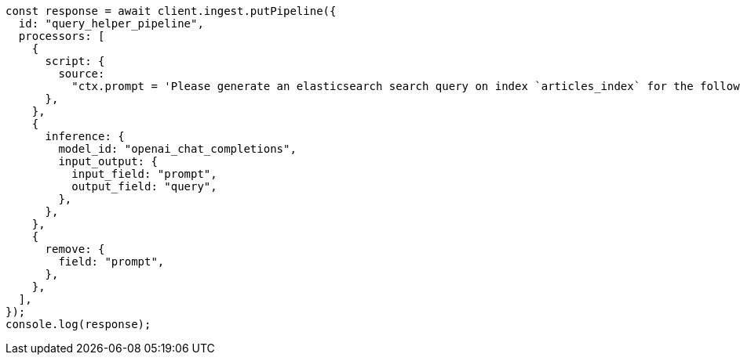 // This file is autogenerated, DO NOT EDIT
// Use `node scripts/generate-docs-examples.js` to generate the docs examples

[source, js]
----
const response = await client.ingest.putPipeline({
  id: "query_helper_pipeline",
  processors: [
    {
      script: {
        source:
          "ctx.prompt = 'Please generate an elasticsearch search query on index `articles_index` for the following natural language query. Dates are in the field `@timestamp`, document types are in the field `type` (options are `news`, `publication`), categories in the field `category` and can be multiple (options are `medicine`, `pharmaceuticals`, `technology`), and document names are in the field `title` which should use a fuzzy match. Ignore fields which cannot be determined from the natural language query context: ' + ctx.content",
      },
    },
    {
      inference: {
        model_id: "openai_chat_completions",
        input_output: {
          input_field: "prompt",
          output_field: "query",
        },
      },
    },
    {
      remove: {
        field: "prompt",
      },
    },
  ],
});
console.log(response);
----
